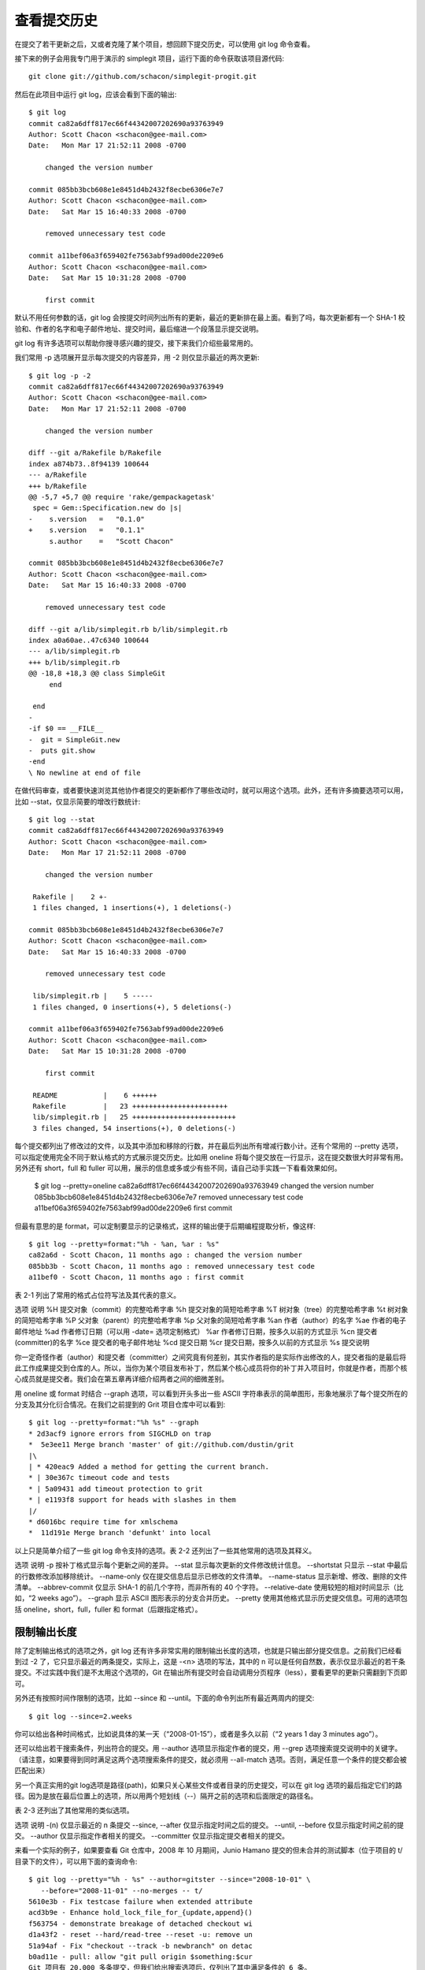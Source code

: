 查看提交历史
====================

在提交了若干更新之后，又或者克隆了某个项目，想回顾下提交历史，可以使用 git log 命令查看。

接下来的例子会用我专门用于演示的 simplegit 项目，运行下面的命令获取该项目源代码::

 git clone git://github.com/schacon/simplegit-progit.git
 
然后在此项目中运行 git log，应该会看到下面的输出::

 $ git log
 commit ca82a6dff817ec66f44342007202690a93763949
 Author: Scott Chacon <schacon@gee-mail.com>
 Date:   Mon Mar 17 21:52:11 2008 -0700
 
     changed the version number
 
 commit 085bb3bcb608e1e8451d4b2432f8ecbe6306e7e7
 Author: Scott Chacon <schacon@gee-mail.com>
 Date:   Sat Mar 15 16:40:33 2008 -0700
 
     removed unnecessary test code
 
 commit a11bef06a3f659402fe7563abf99ad00de2209e6
 Author: Scott Chacon <schacon@gee-mail.com>
 Date:   Sat Mar 15 10:31:28 2008 -0700
 
     first commit

默认不用任何参数的话，git log 会按提交时间列出所有的更新，最近的更新排在最上面。看到了吗，每次更新都有一个 SHA-1 校验和、作者的名字和电子邮件地址、提交时间，最后缩进一个段落显示提交说明。

git log 有许多选项可以帮助你搜寻感兴趣的提交，接下来我们介绍些最常用的。

我们常用 -p 选项展开显示每次提交的内容差异，用 -2 则仅显示最近的两次更新::

 $ git log -p -2
 commit ca82a6dff817ec66f44342007202690a93763949
 Author: Scott Chacon <schacon@gee-mail.com>
 Date:   Mon Mar 17 21:52:11 2008 -0700
 
     changed the version number
 
 diff --git a/Rakefile b/Rakefile
 index a874b73..8f94139 100644
 --- a/Rakefile
 +++ b/Rakefile
 @@ -5,7 +5,7 @@ require 'rake/gempackagetask'
  spec = Gem::Specification.new do |s|
 -    s.version   =   "0.1.0"
 +    s.version   =   "0.1.1"
      s.author    =   "Scott Chacon"
 
 commit 085bb3bcb608e1e8451d4b2432f8ecbe6306e7e7
 Author: Scott Chacon <schacon@gee-mail.com>
 Date:   Sat Mar 15 16:40:33 2008 -0700
 
     removed unnecessary test code
 
 diff --git a/lib/simplegit.rb b/lib/simplegit.rb
 index a0a60ae..47c6340 100644
 --- a/lib/simplegit.rb
 +++ b/lib/simplegit.rb
 @@ -18,8 +18,3 @@ class SimpleGit
      end
 
  end
 -
 -if $0 == __FILE__
 -  git = SimpleGit.new
 -  puts git.show
 -end
 \ No newline at end of file

在做代码审查，或者要快速浏览其他协作者提交的更新都作了哪些改动时，就可以用这个选项。此外，还有许多摘要选项可以用，比如 --stat，仅显示简要的增改行数统计::

 $ git log --stat 
 commit ca82a6dff817ec66f44342007202690a93763949
 Author: Scott Chacon <schacon@gee-mail.com>
 Date:   Mon Mar 17 21:52:11 2008 -0700
 
     changed the version number
 
  Rakefile |    2 +-
  1 files changed, 1 insertions(+), 1 deletions(-)
 
 commit 085bb3bcb608e1e8451d4b2432f8ecbe6306e7e7
 Author: Scott Chacon <schacon@gee-mail.com>
 Date:   Sat Mar 15 16:40:33 2008 -0700
 
     removed unnecessary test code
 
  lib/simplegit.rb |    5 -----
  1 files changed, 0 insertions(+), 5 deletions(-)
 
 commit a11bef06a3f659402fe7563abf99ad00de2209e6
 Author: Scott Chacon <schacon@gee-mail.com>
 Date:   Sat Mar 15 10:31:28 2008 -0700
 
     first commit
 
  README           |    6 ++++++
  Rakefile         |   23 +++++++++++++++++++++++
  lib/simplegit.rb |   25 +++++++++++++++++++++++++
  3 files changed, 54 insertions(+), 0 deletions(-)

每个提交都列出了修改过的文件，以及其中添加和移除的行数，并在最后列出所有增减行数小计。还有个常用的 --pretty 选项，可以指定使用完全不同于默认格式的方式展示提交历史。比如用 oneline 将每个提交放在一行显示，这在提交数很大时非常有用。另外还有 short，full 和 fuller 可以用，展示的信息或多或少有些不同，请自己动手实践一下看看效果如何。

 $ git log --pretty=oneline
 ca82a6dff817ec66f44342007202690a93763949 changed the version number
 085bb3bcb608e1e8451d4b2432f8ecbe6306e7e7 removed unnecessary test code
 a11bef06a3f659402fe7563abf99ad00de2209e6 first commit

但最有意思的是 format，可以定制要显示的记录格式，这样的输出便于后期编程提取分析，像这样::

 $ git log --pretty=format:"%h - %an, %ar : %s"
 ca82a6d - Scott Chacon, 11 months ago : changed the version number
 085bb3b - Scott Chacon, 11 months ago : removed unnecessary test code
 a11bef0 - Scott Chacon, 11 months ago : first commit

表 2-1 列出了常用的格式占位符写法及其代表的意义。

选项   说明
%H  提交对象（commit）的完整哈希字串
%h  提交对象的简短哈希字串
%T  树对象（tree）的完整哈希字串
%t  树对象的简短哈希字串
%P  父对象（parent）的完整哈希字串
%p  父对象的简短哈希字串
%an 作者（author）的名字
%ae 作者的电子邮件地址
%ad 作者修订日期（可以用 -date= 选项定制格式）
%ar 作者修订日期，按多久以前的方式显示
%cn 提交者(committer)的名字
%ce 提交者的电子邮件地址
%cd 提交日期
%cr 提交日期，按多久以前的方式显示
%s  提交说明

你一定奇怪作者（author）和提交者（committer）之间究竟有何差别，其实作者指的是实际作出修改的人，提交者指的是最后将此工作成果提交到仓库的人。所以，当你为某个项目发布补丁，然后某个核心成员将你的补丁并入项目时，你就是作者，而那个核心成员就是提交者。我们会在第五章再详细介绍两者之间的细微差别。

用 oneline 或 format 时结合 --graph 选项，可以看到开头多出一些 ASCII 字符串表示的简单图形，形象地展示了每个提交所在的分支及其分化衍合情况。在我们之前提到的 Grit 项目仓库中可以看到::

 $ git log --pretty=format:"%h %s" --graph
 * 2d3acf9 ignore errors from SIGCHLD on trap
 *  5e3ee11 Merge branch 'master' of git://github.com/dustin/grit
 |\
 | * 420eac9 Added a method for getting the current branch.
 * | 30e367c timeout code and tests
 * | 5a09431 add timeout protection to grit
 * | e1193f8 support for heads with slashes in them
 |/
 * d6016bc require time for xmlschema
 *  11d191e Merge branch 'defunkt' into local

以上只是简单介绍了一些 git log 命令支持的选项。表 2-2 还列出了一些其他常用的选项及其释义。

选项 说明
-p 按补丁格式显示每个更新之间的差异。
--stat 显示每次更新的文件修改统计信息。
--shortstat 只显示 --stat 中最后的行数修改添加移除统计。
--name-only 仅在提交信息后显示已修改的文件清单。
--name-status 显示新增、修改、删除的文件清单。
--abbrev-commit 仅显示 SHA-1 的前几个字符，而非所有的 40 个字符。
--relative-date 使用较短的相对时间显示（比如，“2 weeks ago”）。
--graph 显示 ASCII 图形表示的分支合并历史。
--pretty 使用其他格式显示历史提交信息。可用的选项包括 oneline，short，full，fuller 和 format（后跟指定格式）。

限制输出长度
-------------------------

除了定制输出格式的选项之外，git log 还有许多非常实用的限制输出长度的选项，也就是只输出部分提交信息。之前我们已经看到过 -2 了，它只显示最近的两条提交，实际上，这是 -<n> 选项的写法，其中的 n 可以是任何自然数，表示仅显示最近的若干条提交。不过实践中我们是不太用这个选项的，Git 在输出所有提交时会自动调用分页程序（less），要看更早的更新只需翻到下页即可。

另外还有按照时间作限制的选项，比如 --since 和 --until。下面的命令列出所有最近两周内的提交::

$ git log --since=2.weeks

你可以给出各种时间格式，比如说具体的某一天（“2008-01-15”），或者是多久以前（“2 years 1 day 3 minutes ago”）。

还可以给出若干搜索条件，列出符合的提交。用 --author 选项显示指定作者的提交，用 --grep 选项搜索提交说明中的关键字。（请注意，如果要得到同时满足这两个选项搜索条件的提交，就必须用 --all-match 选项。否则，满足任意一个条件的提交都会被匹配出来）

另一个真正实用的git log选项是路径(path)，如果只关心某些文件或者目录的历史提交，可以在 git log 选项的最后指定它们的路径。因为是放在最后位置上的选项，所以用两个短划线（--）隔开之前的选项和后面限定的路径名。

表 2-3 还列出了其他常用的类似选项。

选项 说明
-(n)    仅显示最近的 n 条提交
--since, --after 仅显示指定时间之后的提交。
--until, --before 仅显示指定时间之前的提交。
--author 仅显示指定作者相关的提交。
--committer 仅显示指定提交者相关的提交。

来看一个实际的例子，如果要查看 Git 仓库中，2008 年 10 月期间，Junio Hamano 提交的但未合并的测试脚本（位于项目的 t/ 目录下的文件），可以用下面的查询命令::

 $ git log --pretty="%h - %s" --author=gitster --since="2008-10-01" \
    --before="2008-11-01" --no-merges -- t/
 5610e3b - Fix testcase failure when extended attribute
 acd3b9e - Enhance hold_lock_file_for_{update,append}()
 f563754 - demonstrate breakage of detached checkout wi
 d1a43f2 - reset --hard/read-tree --reset -u: remove un
 51a94af - Fix "checkout --track -b newbranch" on detac
 b0ad11e - pull: allow "git pull origin $something:$cur
 Git 项目有 20,000 多条提交，但我们给出搜索选项后，仅列出了其中满足条件的 6 条。

使用图形化工具查阅提交历史
-------------------------------------

有时候图形化工具更容易展示历史提交的变化，随 Git 一同发布的 gitk 就是这样一种工具。它是用 Tcl/Tk 写成的，基本上相当于 git log 命令的可视化版本，凡是 git log 可以用的选项也都能用在 gitk 上。在项目工作目录中输入 gitk 命令后，就会启动图 2-2 所示的界面。

.. image:: /_static/images/18333fig0202-tn.png

图 2-2. gitk 的图形界面
上半个窗口显示的是历次提交的分支祖先图谱，下半个窗口显示当前点选的提交对应的具体差异。